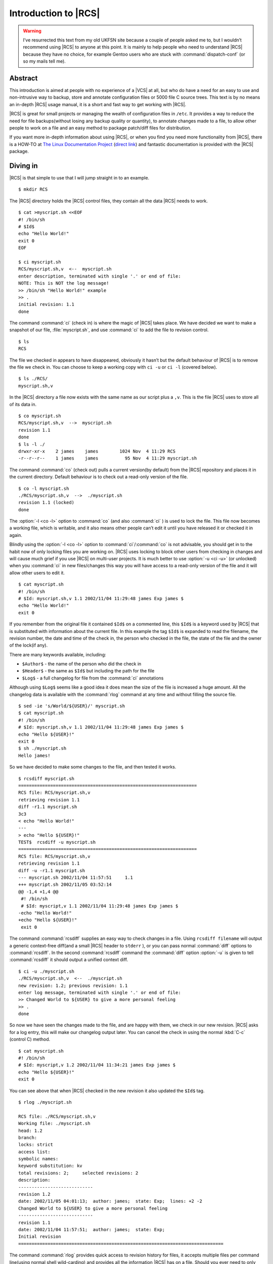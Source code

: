 .. post:: 2003-09-05
   :tags: vcs

Introduction to |RCS|
=====================

.. highlight:: console

.. warning::

   I’ve resurrected this text from my old UKFSN site because a couple of people
   asked me to, but I wouldn’t recommend using |RCS| to anyone at this point.
   It is mainly to help people who need to understand |RCS| because they have
   no choice, for example Gentoo users who are stuck with
   :command:`dispatch-conf` (or so my mails tell me).

Abstract
--------

This introduction is aimed at people with no experience of a |VCS| at all, but
who do have a need for an easy to use and non-intrusive way to backup, store
and annotate configuration files or 5000 file C source trees. This text is by
no means an in-depth |RCS| usage manual, it is a short and fast way to get
working with |RCS|.

|RCS| is great for small projects or managing the wealth of configuration files
in ``/etc``. It provides a way to reduce the need for file backups(without
losing any backup quality or quantity), to annotate changes made to a file, to
allow other people to work on a file and an easy method to package patch/diff
files for distribution.

If you want more in-depth information about using |RCS|, or when you find you
need more functionality from |RCS|, there is a HOW-TO at `The Linux
Documentation Project`_ (`direct link`_) and fantastic documentation is
provided with the |RCS| package.

.. _The Linux Documentation Project: http://www.tldp.org
.. _direct link: http://tldp.org/HOWTO/RCS.html

Diving in
---------

|RCS| is that simple to use that I will jump straight in to an example.

::

    $ mkdir RCS

The |RCS| directory holds the |RCS| control files, they contain all the data
|RCS| needs to work.

::

    $ cat >myscript.sh <<EOF
    #! /bin/sh
    # $Id$
    echo "Hello World!"
    exit 0
    EOF

    $ ci myscript.sh
    RCS/myscript.sh,v  <--  myscript.sh
    enter description, terminated with single '.' or end of file:
    NOTE: This is NOT the log message!
    >> /bin/sh "Hello World!" example
    >> .
    initial revision: 1.1
    done

The command :command:`ci` (check in) is where the magic of |RCS| takes place.
We have decided we want to make a snapshot of our file, :file:`myscript.sh`,
and use :command:`ci` to add the file to revision control.

::

    $ ls
    RCS

The file we checked in appears to have disappeared, obviously it hasn’t but the
default behaviour of |RCS| is to remove the file we check in. You can choose to
keep a working copy with ``ci -u`` or ``ci -l`` (covered below).

::

    $ ls ./RCS/
    myscript.sh,v

In the |RCS| directory a file now exists with the same name as our script plus
a ``,v``. This is the file |RCS| uses to store all of its data in.

::

    $ co myscript.sh
    RCS/myscript.sh,v  -->  myscript.sh
    revision 1.1
    done
    $ ls -l ./
    drwxr-xr-x    2 james    james        1024 Nov  4 11:29 RCS
    -r--r--r--    1 james    james          95 Nov  4 11:29 myscript.sh

The command :command:`co` (check out) pulls a current version(by default) from
the |RCS| repository and places it in the current directory. Default behaviour
is to check out a read-only version of the file.

::

    $ co -l myscript.sh
    ./RCS/myscript.sh,v  -->  ./myscript.sh
    revision 1.1 (locked)
    done

The :option:`-l <co -l>` option to :command:`co` (and also :command:`ci` ) is
used to lock the file. This file now becomes a working file, which is writable,
and it also means other people can’t edit it until you have released it or
checked it in again.

Blindly using the :option:`-l <co -l>` option to :command:`ci`/:command:`co` is
not advisable, you should get in to the habit now of only locking files you are
working on.  |RCS| uses locking to block other users from checking in changes
and will cause much grief if you use |RCS| on multi-user projects. It is much
better to use :option:`-u <ci -u>` (or unlocked) when you :command:`ci` in new
files/changes this way you will have access to a read-only version of the file
and it will allow other users to edit it.

::

    $ cat myscript.sh
    #! /bin/sh
    # $Id: myscript.sh,v 1.1 2002/11/04 11:29:48 james Exp james $
    echo "Hello World!"
    exit 0

If you remember from the original file it contained ``$Id$`` on a commented
line, this ``$Id$`` is a keyword used by |RCS| that is substituted with
information about the current file. In this example the tag ``$Id$`` is
expanded to read the filename, the revision number, the date and time of the
check in, the person who checked in the file, the state of the file and the
owner of the lock(if any).

There are many keywords available, including:

- ``$Author$`` - the name of the person who did the check in
- ``$Header$`` - the same as ``$Id$`` but including the path for the file
- ``$Log$`` - a full changelog for file from the :command:`ci` annotations

Although using ``$Log$`` seems like a good idea it does mean the size of the
file is increased a huge amount. All the changelog data is available with the
:command:`rlog` command at any time and without filling the source file.

::

    $ sed -ie 's/World/${USER}/' myscript.sh
    $ cat myscript.sh
    #! /bin/sh
    # $Id: myscript.sh,v 1.1 2002/11/04 11:29:48 james Exp james $
    echo "Hello ${USER}!"
    exit 0
    $ sh ./myscript.sh
    Hello james!

So we have decided to make some changes to the file, and then tested it
works.

::

    $ rcsdiff myscript.sh
    ===================================================================
    RCS file: RCS/myscript.sh,v
    retrieving revision 1.1
    diff -r1.1 myscript.sh
    3c3
    < echo "Hello World!"
    ---
    > echo "Hello ${USER}!"
    TEST$  rcsdiff -u myscript.sh
    ===================================================================
    RCS file: RCS/myscript.sh,v
    retrieving revision 1.1
    diff -u -r1.1 myscript.sh
    --- myscript.sh 2002/11/04 11:57:51     1.1
    +++ myscript.sh 2002/11/05 03:52:14
    @@ -1,4 +1,4 @@
     #! /bin/sh
     # $Id: myscript,v 1.1 2002/11/04 11:29:48 james Exp james $
    -echo "Hello World!"
    +echo "Hello ${USER}!"
     exit 0

The command :command:`rcsdiff` supplies an easy way to check changes in a file.
Using ``rcsdiff filename`` will output a generic context-free diff(and a small
|RCS| header to ``stderr`` ), or you can pass normal :command:`diff` options to
:command:`rcsdiff`.  In the second :command:`rcsdiff` command the
:command:`diff` option :option:`-u` is given to tell :command:`rcsdiff` it
should output a unified context diff.

::

    $ ci -u ./myscript.sh
    ./RCS/myscript.sh,v  <--  ./myscript.sh
    new revision: 1.2; previous revision: 1.1
    enter log message, terminated with single '.' or end of file:
    >> Changed World to ${USER} to give a more personal feeling
    >> .
    done

So now we have seen the changes made to the file, and are happy with them, we
check in our new revision.  |RCS| asks for a log entry, this will make our
changelog output later. You can cancel the check in using the normal :kbd:`C-c`
(control C) method.

::

    $ cat myscript.sh
    #! /bin/sh
    # $Id: myscript,v 1.2 2002/11/04 11:34:21 james Exp james $
    echo "Hello ${USER}!"
    exit 0

You can see above that when |RCS| checked in the new revision it also updated
the ``$Id$`` tag.

::

    $ rlog ./myscript.sh

    RCS file: ./RCS/myscript.sh,v
    Working file: ./myscript.sh
    head: 1.2
    branch:
    locks: strict
    access list:
    symbolic names:
    keyword substitution: kv
    total revisions: 2;     selected revisions: 2
    description:
    ----------------------------
    revision 1.2
    date: 2002/11/05 04:01:13;  author: james;  state: Exp;  lines: +2 -2
    Changed World to ${USER} to give a more personal feeling
    ----------------------------
    revision 1.1
    date: 2002/11/04 11:57:51;  author: james;  state: Exp;
    Initial revision
    =============================================================================

The command :command:`rlog` provides quick access to revision history for
files, it accepts multiple files per command line(using normal shell
wild-carding) and provides all the information |RCS| has on a file. Should you
ever need to only know the changes that were made to the current revision you
can use the :option:`-r <rlog -r>` option as in ``rlog -r filename``. You can
also check changes between revisions of files using the command like ``rlog
-r1.1,1.2 filename``.

The :option:`-r` option of |RCS| is one of its most powerful, it is available
in all the commands and shares the same semantics throughout. If :option:`-r
<ci -r>` is used with :command:`ci` it forces a bump, for example ``ci -r1.7
filename`` will force |RCS| to check in filename as revision 1.7. Used with
:command:`co` you can pull any revision of the file from |RCS| history. Used
with :command:`rcsdiff` you can create a diff between any revision under |RCS|,
for example ``rcsdiff -r1.1,1.8 -u filename`` will output a unified context
diff of the changes from revision
1.1 to 1.8.

|RCS| really is that simple to use, it does have many more options that are not
covered here(see the man pages) but the power of |RCS| is how simple it is to
use.  It takes almost no time to setup, and probably less time then you
currently spend on arranging backups. The command syntax is simple, and stable
across the separate commands. It provides an immensely powerful way to control
configuration files, source code, even revisions of binary files and of course
silly little shell Hello World examples.

Recap
-----

To recap on |RCS| usage

- Make the ``RCS`` directory.
- Insert |RCS| tags, such as ``$Id$``, in to your original files to help you
  keep track.  - Edit your files.
- Use :command:`ci` to commit your revisions to the |RCS| history and annotate
  changes made. You can also use :command:`rcsdiff` to see what changes you
  have made, maybe to help you build your changelog information.

Advanced
--------

.. figure:: /.images/rcsi.png
   :alt: rcsi screenshot
   :width: 500
   :height: 114

There are many tools available that can help you to manage your |RCS| files,
including the |RCS| status monitor rcsi_ and blame_ |RCS| file annotator.

:command:`rcsi` will display information about the files within a directory.

The screenshot to the right shows :command:`rcsi` in use on a sample partially
|RCS| controlled directory.  All the information it contains should be fairly
self explanatory, and even if it isn’t the package comes with a comprehensive
man page and :file:`README`.

.. code-block:: text

    1.2          (root     21-Aug-05):             eval find . -xdev -depth ${exceptions}   -type d -empty -exec rmdir '{}' \\';'
    1.2          (root     21-Aug-05):             eend 0
    1.2          (root     21-Aug-05):         else
    1.1          (root     16-Jul-05):             ebegin "Cleaning /tmp directory"
    1.4          (root     21-Jan-06):             {
    1.2          (root     21-Aug-05):                 rm -f /tmp/.X*-lock /tmp/esrv* /tmp/kio* /tmp/jpsock.* /tmp/.fam*
    1.2          (root     21-Aug-05):                 rm -rf /tmp/.esd* /tmp/orbit-* /tmp/ssh-* /tmp/ksocket-* /tmp/.*-unix
    1.4          (root     21-Jan-06):                 # Make sure our X11 stuff have the correct permissions
    1.4          (root     21-Jan-06):                 mkdir -p /tmp/.{ICE,X11}-unix

The above excerpt is a sample of the output from blame_ being run against
a config file which is maintained using |RCS| by Gentoo’s
:command:`dispatch-conf` tool.  It allows you to simply see which revision
introduced a change to a specific line.  You can also choose to annotate
specific |RCS| revisions using the :option:`--revision <blame --revision>`
option, or specific dates with :option:`--date <blame --date>` option.  blame_
has also has a very comprehensive manual page included with it which you should
read if you want to enjoy its full power.

There are many other tools available which use |RCS| as a backend, and as long
as you can access the |RCS| data files blame can help to understand what is
happening with them too.

If you know of any interesting |RCS| uses please drop me a mail, and I hope
this short text has been helpful to you.

.. rubric:: Footnotes

|RCS| options:

.. option:: -r

    Specify the revision to work with.  Common across all of |RCS|’s tools.

``blame`` options:

.. program:: blame

.. option:: --date

    Annotate the revision that closest to, but not after, the given date.

.. option:: --revision

    Annotate the revision numerically closest to, but not exceeding, the given
    revision.

``ci`` options:

.. program:: ci

.. option:: -r

    Perform checkin, and store with provided revision identifier.

.. option:: -u

    Don’t lock the file on checkin.

``co`` options:

.. program:: co

.. option:: -l

    Lock the file for editing on checkout.

``rlog`` options:

.. program:: rlog

.. option:: -r

    Specify revisions to perform log against, can be a comma seperated list of
    ranges.

.. |RCS| replace:: :abbr:`RCS (GNU Revision Control System)`

.. _rcsi: http://www.colinbrough.pwp.blueyonder.co.uk/rcsi.README.html
.. _blame: http://blame.sourceforge.net/
